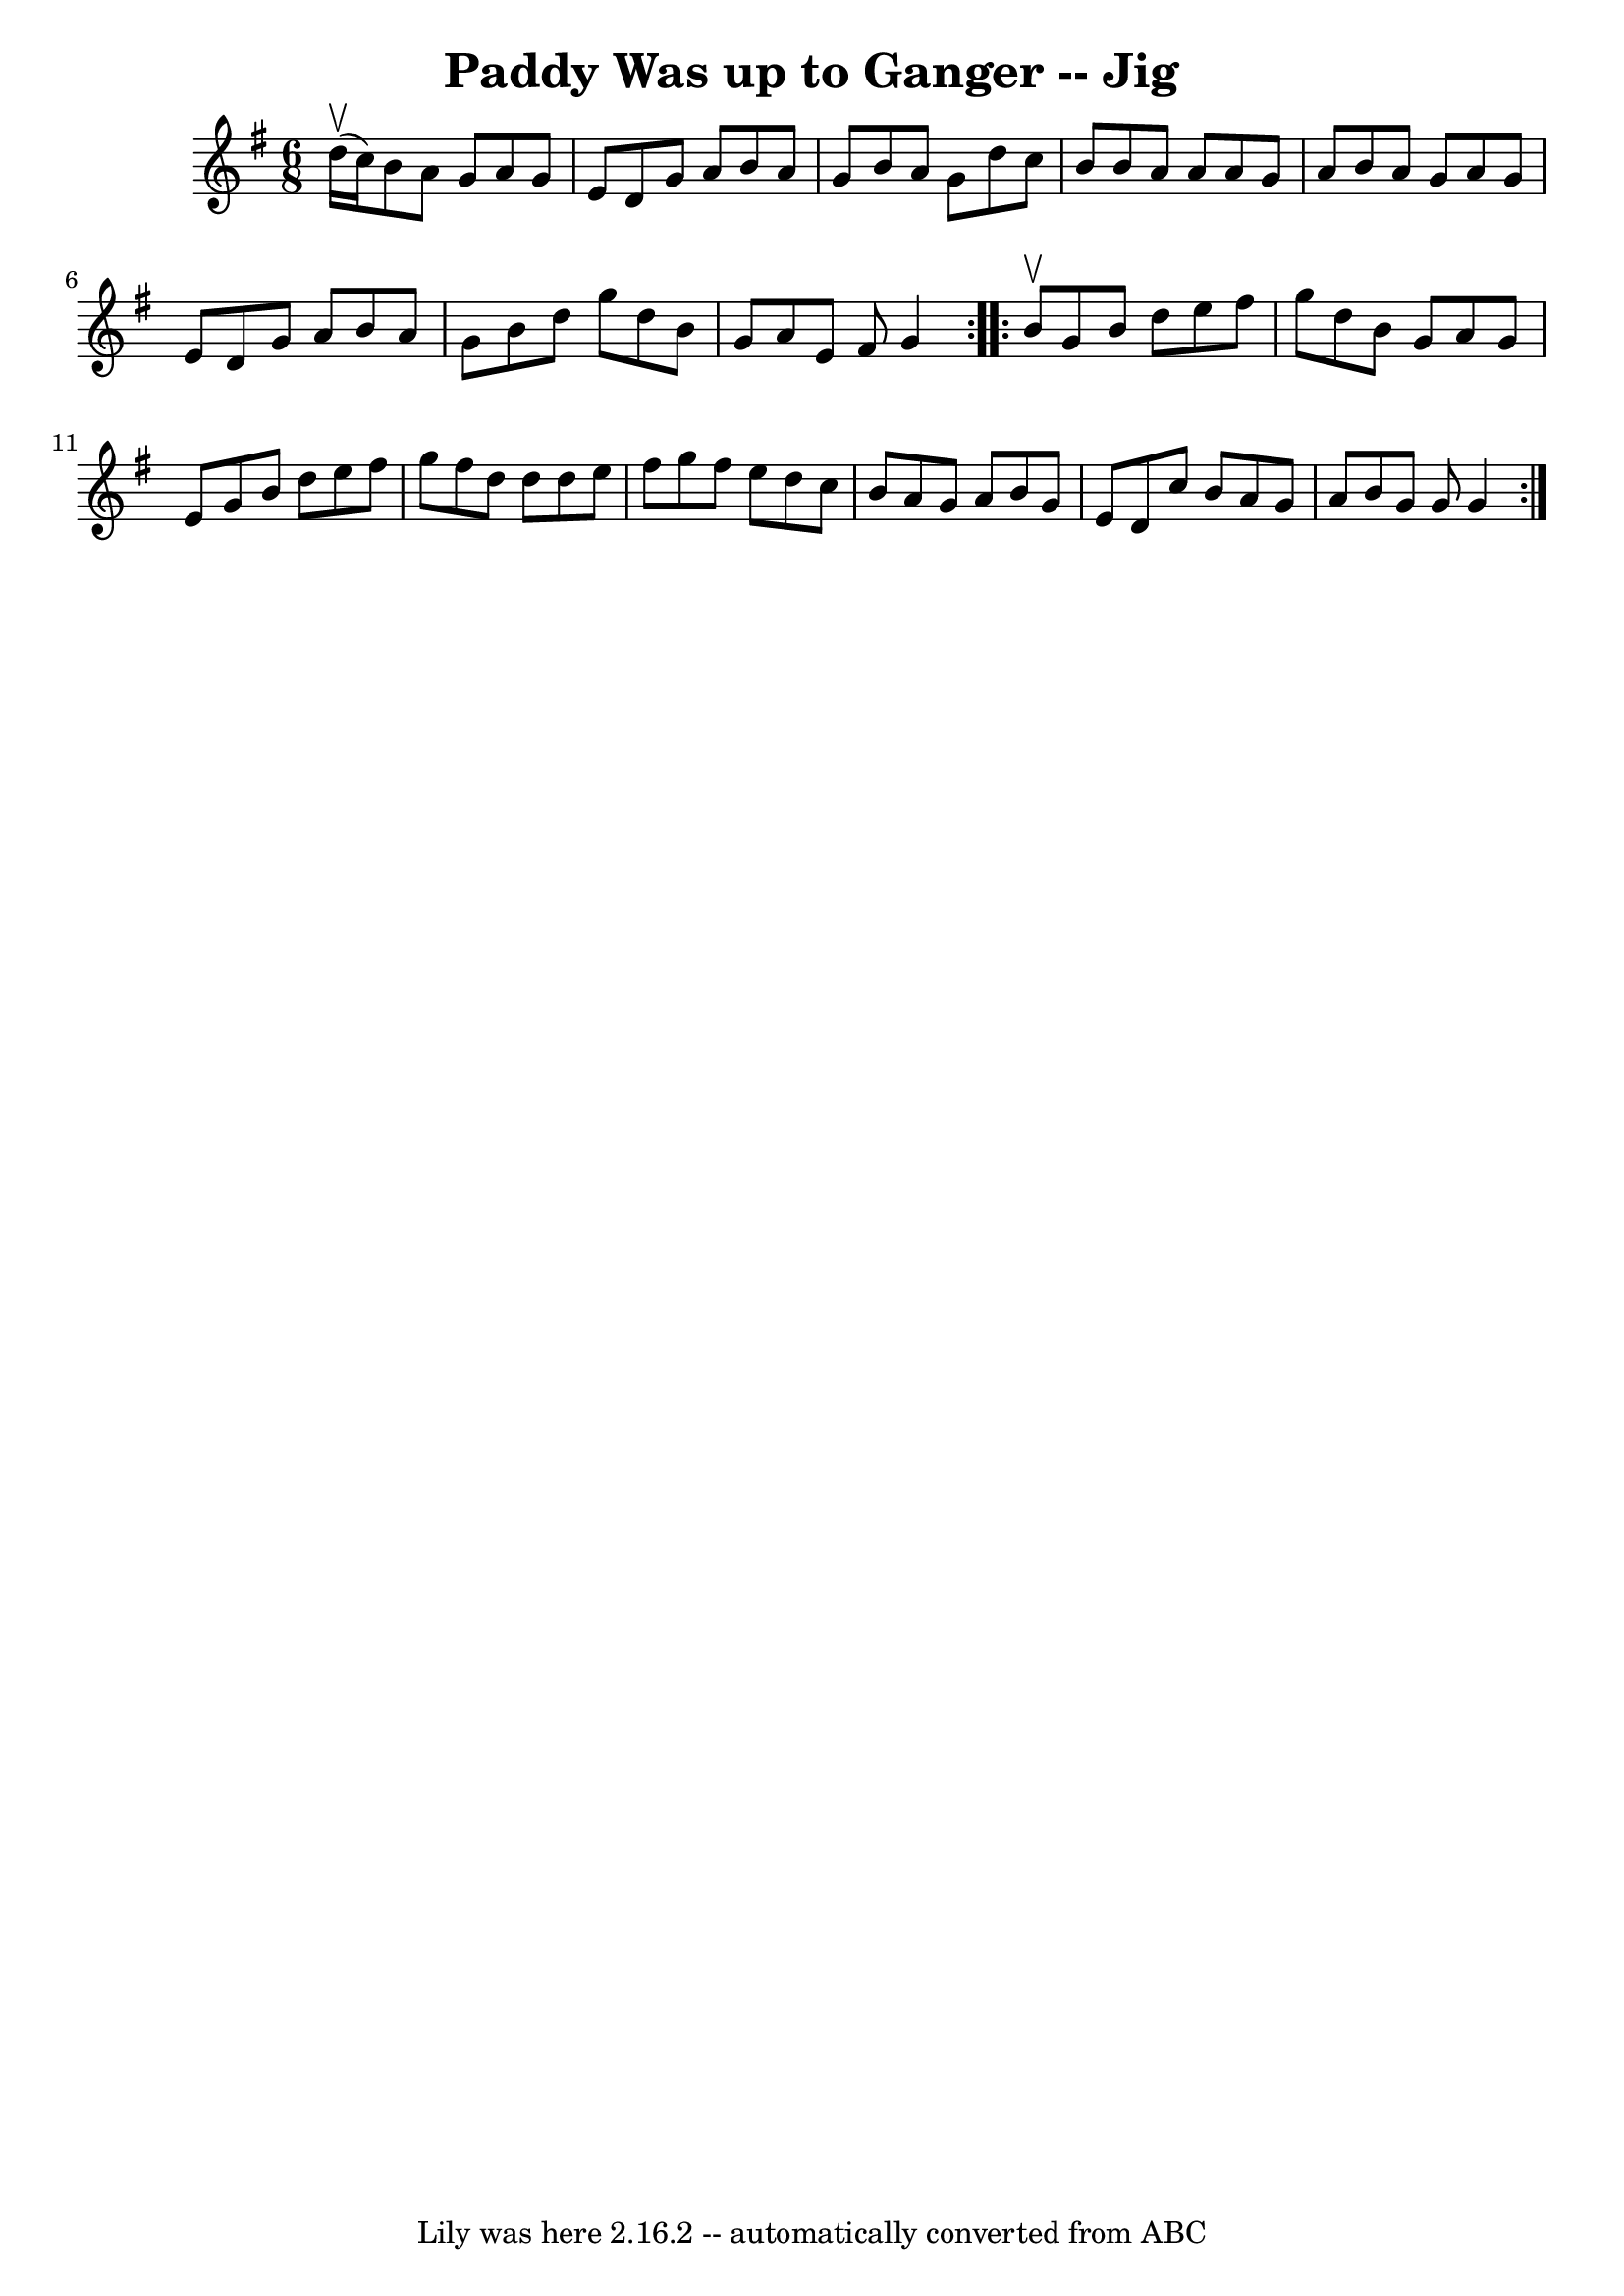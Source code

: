 \version "2.7.40"
\header {
	book = "Ryan's Mammoth Collection"
	crossRefNumber = "1"
	footnotes = "\\\\90 474"
	tagline = "Lily was here 2.16.2 -- automatically converted from ABC"
	title = "Paddy Was up to Ganger -- Jig"
}
voicedefault =  {
\set Score.defaultBarType = "empty"

\repeat volta 2 {
\time 6/8 \key g \major d''16^\upbow(c''16) |
 b'8 a'8    
g'8 a'8 g'8 e'8    |
 d'8 g'8 a'8 b'8 a'8 g'8   
 |
 b'8 a'8 g'8 d''8 c''8 b'8    |
 b'8 a'8   
 a'8 a'8 g'8 a'8    |
 b'8 a'8 g'8 a'8 g'8    
e'8    |
 d'8 g'8 a'8 b'8 a'8 g'8    |
 b'8    
d''8 g''8 d''8 b'8 g'8    |
 a'8 e'8 fis'8 g'4  }  
   \repeat volta 2 { b'8^\upbow |
 g'8 b'8 d''8 e''8    
fis''8 g''8    |
 d''8 b'8 g'8 a'8 g'8 e'8    
|
 g'8 b'8 d''8 e''8 fis''8 g''8    |
 fis''8    
d''8 d''8 d''8 e''8 fis''8    |
 g''8 fis''8 e''8   
 d''8 c''8 b'8    |
 a'8 g'8 a'8 b'8 g'8 e'8    
|
 d'8 c''8 b'8 a'8 g'8 a'8    |
 b'8 g'8    
g'8 g'4  }   
}

\score{
    <<

	\context Staff="default"
	{
	    \voicedefault 
	}

    >>
	\layout {
	}
	\midi {}
}
